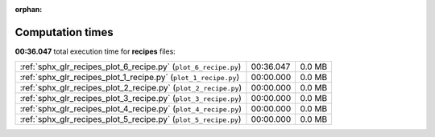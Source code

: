 
:orphan:

.. _sphx_glr_recipes_sg_execution_times:

Computation times
=================
**00:36.047** total execution time for **recipes** files:

+-----------------------------------------------------------------+-----------+--------+
| :ref:`sphx_glr_recipes_plot_6_recipe.py` (``plot_6_recipe.py``) | 00:36.047 | 0.0 MB |
+-----------------------------------------------------------------+-----------+--------+
| :ref:`sphx_glr_recipes_plot_1_recipe.py` (``plot_1_recipe.py``) | 00:00.000 | 0.0 MB |
+-----------------------------------------------------------------+-----------+--------+
| :ref:`sphx_glr_recipes_plot_2_recipe.py` (``plot_2_recipe.py``) | 00:00.000 | 0.0 MB |
+-----------------------------------------------------------------+-----------+--------+
| :ref:`sphx_glr_recipes_plot_3_recipe.py` (``plot_3_recipe.py``) | 00:00.000 | 0.0 MB |
+-----------------------------------------------------------------+-----------+--------+
| :ref:`sphx_glr_recipes_plot_4_recipe.py` (``plot_4_recipe.py``) | 00:00.000 | 0.0 MB |
+-----------------------------------------------------------------+-----------+--------+
| :ref:`sphx_glr_recipes_plot_5_recipe.py` (``plot_5_recipe.py``) | 00:00.000 | 0.0 MB |
+-----------------------------------------------------------------+-----------+--------+
